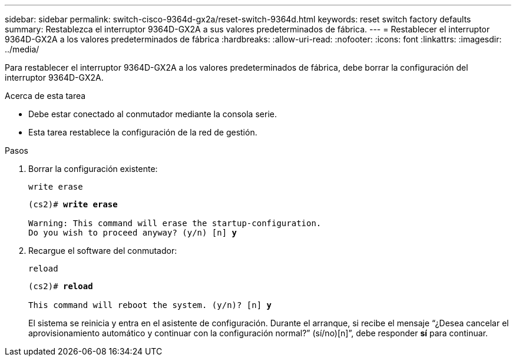 ---
sidebar: sidebar 
permalink: switch-cisco-9364d-gx2a/reset-switch-9364d.html 
keywords: reset switch factory defaults 
summary: Restablezca el interruptor 9364D-GX2A a sus valores predeterminados de fábrica. 
---
= Restablecer el interruptor 9364D-GX2A a los valores predeterminados de fábrica
:hardbreaks:
:allow-uri-read: 
:nofooter: 
:icons: font
:linkattrs: 
:imagesdir: ../media/


[role="lead"]
Para restablecer el interruptor 9364D-GX2A a los valores predeterminados de fábrica, debe borrar la configuración del interruptor 9364D-GX2A.

.Acerca de esta tarea
* Debe estar conectado al conmutador mediante la consola serie.
* Esta tarea restablece la configuración de la red de gestión.


.Pasos
. Borrar la configuración existente:
+
`write erase`

+
[listing, subs="+quotes"]
----
(cs2)# *write erase*

Warning: This command will erase the startup-configuration.
Do you wish to proceed anyway? (y/n) [n] *y*
----
. Recargue el software del conmutador:
+
`reload`

+
[listing, subs="+quotes"]
----
(cs2)# *reload*

This command will reboot the system. (y/n)? [n] *y*
----
+
El sistema se reinicia y entra en el asistente de configuración.  Durante el arranque, si recibe el mensaje “¿Desea cancelar el aprovisionamiento automático y continuar con la configuración normal?”  (sí/no)[n]”, debe responder *sí* para continuar.


